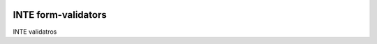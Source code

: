 |pypi| |travis| |codecov| |downloads|

INTE form-validators
--------------------

INTE validatros

.. |pypi| image:: https://img.shields.io/pypi/v/inte-form-validators.svg
    :target: https://pypi.python.org/pypi/inte-form-validators
    
.. |travis| image:: https://travis-ci.com/inte-trial/inte-form-validators.svg?branch=develop
    :target: https://travis-ci.com/inte-trial/inte-form-validators

.. |codecov| image:: https://codecov.io/gh/inte-trial/inte-form-validators/branch/develop/graph/badge.svg
  :target: https://codecov.io/gh/inte-trial/inte-form-validators

.. |downloads| image:: https://pepy.tech/badge/inte-form-validators
   :target: https://pepy.tech/project/inte-form-validators
